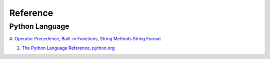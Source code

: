 Reference
=========

Python Language
---------------

#. `Operator Precedence <https://www.w3schools.com/python/python_operators.asp>`_,
`Built-in Functions <https://www.w3schools.com/python/python_ref_functions.asp>`_,
`String Methods <https://www.w3schools.com/python/python_ref_string.asp>`_
`String Format <https://www.w3schools.com/python/python_ref_string.asp>`_

#. `The Python Language Reference, python.org <https://docs.python.org/3/reference/index.html>`_
